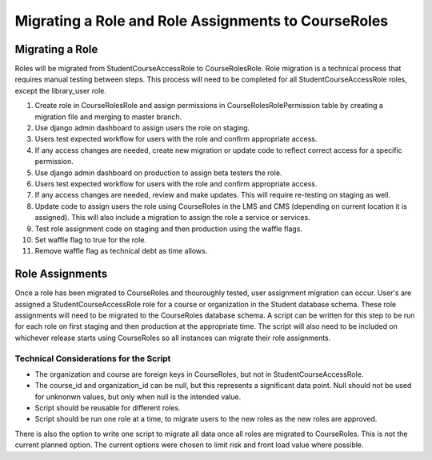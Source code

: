 Migrating a Role and Role Assignments to CourseRoles
####################################################

Migrating a Role
****************

Roles will be migrated from StudentCourseAccessRole to CourseRolesRole.
Role migration is a technical process that requires manual testing between steps.
This process will need to be completed for all StudentCourseAccessRole roles, except the library_user role.

1. Create role in CourseRolesRole and assign permissions in CourseRolesRolePermission table by creating a migration file and merging to master branch.
2. Use django admin dashboard to assign users the role on staging.
3. Users test expected workflow for users with the role and confirm appropriate access.
4. If any access changes are needed, create new migration or update code to reflect correct access for a specific permission.
5. Use django admin dashboard on production to assign beta testers the role.
6. Users test expected workflow for users with the role and confirm appropriate access.
7. If any access changes are needed, review and make updates. This will require re-testing on staging as well.
8. Update code to assign users the role using CourseRoles in the LMS and CMS (depending on current location it is assigned). This will also include a migration to assign the role a service or services.
9. Test role assignment code on staging and then production using the waffle flags.
10. Set waffle flag to true for the role.
11. Remove waffle flag as technical debt as time allows.

Role Assignments
****************

Once a role has been migrated to CourseRoles and thouroughly tested, user assignment migration can occur.
User's are assigned a StudentCourseAccessRole role for a course or organization in the Student database schema.
These role assignments will need to be migrated to the CourseRoles database schema.
A script can be written for this step to be run for each role on first staging and then production at the appropriate time.
The script will also need to be included on whichever release starts using CourseRoles so all instances can migrate their role assignments.

Technical Considerations for the Script
---------------------------------------

* The organization and course are foreign keys in CourseRoles, but not in StudentCourseAccessRole. 
* The course_id and organization_id can be null, but this represents a significant data point. Null should not be used for unknonwn values, but only when null is the intended value.
* Script should be reusable for different roles.
* Script should be run one role at a time, to migrate users to the new roles as the new roles are approved.

There is also the option to write one script to migrate all data once all roles are migrated to CourseRoles.
This is not the current planned option. The current options were chosen to limit risk and front load value where possible.
